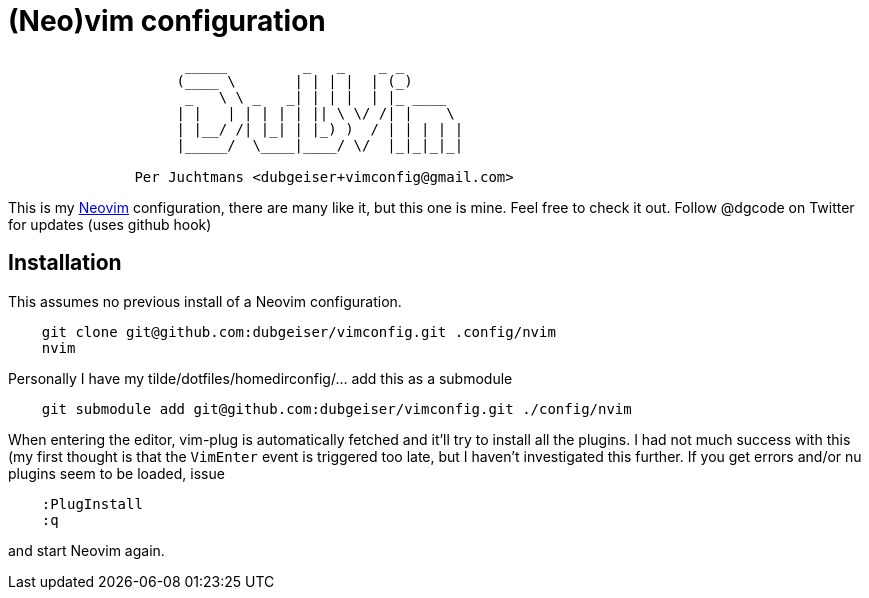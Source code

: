 = (Neo)vim configuration

....
                     _____         _   _    _ _
                    (____ \       | | | |  | (_)
                     _   \ \ _   _| | | |  | |_ ____
                    | |   | | | | | || \ \/ /| |    \
                    | |__/ /| |_| | |_) )  / | | | | |
                    |_____/  \____|____/ \/  |_|_|_|_|

               Per Juchtmans <dubgeiser+vimconfig@gmail.com>
....

This is my https://neovim.io/[Neovim] configuration, there are many like
it, but this one is mine.  Feel free to check it out.  Follow @dgcode on
Twitter for updates (uses github hook)


== Installation

This assumes no previous install of a Neovim configuration.

----
    git clone git@github.com:dubgeiser/vimconfig.git .config/nvim
    nvim
----

Personally I have my tilde/dotfiles/homedirconfig/... add this as a submodule

----
    git submodule add git@github.com:dubgeiser/vimconfig.git ./config/nvim
----

When entering the editor, vim-plug is automatically fetched and it'll try to
install all the plugins.
I had not much success with this (my first thought is that the `VimEnter` event
is triggered too late, but I haven't investigated this further.
If you get errors and/or nu plugins seem to be loaded, issue

----
    :PlugInstall
    :q
----

and start Neovim again.
